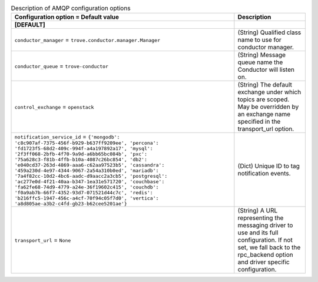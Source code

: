 ..
    Warning: Do not edit this file. It is automatically generated from the
    software project's code and your changes will be overwritten.

    The tool to generate this file lives in openstack-doc-tools repository.

    Please make any changes needed in the code, then run the
    autogenerate-config-doc tool from the openstack-doc-tools repository, or
    ask for help on the documentation mailing list, IRC channel or meeting.

.. _trove-amqp:

.. list-table:: Description of AMQP configuration options
   :header-rows: 1
   :class: config-ref-table

   * - Configuration option = Default value
     - Description
   * - **[DEFAULT]**
     -
   * - ``conductor_manager`` = ``trove.conductor.manager.Manager``
     - (String) Qualified class name to use for conductor manager.
   * - ``conductor_queue`` = ``trove-conductor``
     - (String) Message queue name the Conductor will listen on.
   * - ``control_exchange`` = ``openstack``
     - (String) The default exchange under which topics are scoped. May be overridden by an exchange name specified in the transport_url option.
   * - ``notification_service_id`` = ``{'mongodb': 'c8c907af-7375-456f-b929-b637ff9209ee', 'percona': 'fd1723f5-68d2-409c-994f-a4a197892a17', 'mysql': '2f3ff068-2bfb-4f70-9a9d-a6bb65bc084b', 'pxc': '75a628c3-f81b-4ffb-b10a-4087c26bc854', 'db2': 'e040cd37-263d-4869-aaa6-c62aa97523b5', 'cassandra': '459a230d-4e97-4344-9067-2a54a310b0ed', 'mariadb': '7a4f82cc-10d2-4bc6-aadc-d9aacc2a3cb5', 'postgresql': 'ac277e0d-4f21-40aa-b347-1ea31e571720', 'couchbase': 'fa62fe68-74d9-4779-a24e-36f19602c415', 'couchdb': 'f0a9ab7b-66f7-4352-93d7-071521d44c7c', 'redis': 'b216ffc5-1947-456c-a4cf-70f94c05f7d0', 'vertica': 'a8d805ae-a3b2-c4fd-gb23-b62cee5201ae'}``
     - (Dict) Unique ID to tag notification events.
   * - ``transport_url`` = ``None``
     - (String) A URL representing the messaging driver to use and its full configuration. If not set, we fall back to the rpc_backend option and driver specific configuration.

